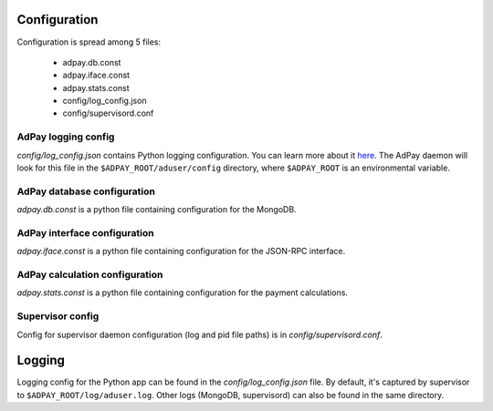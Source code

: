 Configuration
-------------

Configuration is spread among 5 files:

    * adpay.db.const
    * adpay.iface.const
    * adpay.stats.const
    * config/log_config.json
    * config/supervisord.conf

AdPay logging config
^^^^^^^^^^^^^^^^^^^^^

*config/log_config.json* contains Python logging configuration. You can learn more about it `here. <https://docs.python.org/2/library/logging.config.html>`_ The AdPay daemon will look for this file in the ``$ADPAY_ROOT/aduser/config`` directory, where ``$ADPAY_ROOT`` is an environmental variable.

AdPay database configuration
^^^^^^^^^^^^^^^^^^^^^^^^^^^^

*adpay.db.const* is a python file containing configuration for the MongoDB.

AdPay interface configuration
^^^^^^^^^^^^^^^^^^^^^^^^^^^^^

*adpay.iface.const* is a python file containing configuration for the JSON-RPC interface.

AdPay calculation configuration
^^^^^^^^^^^^^^^^^^^^^^^^^^^^^^^

*adpay.stats.const* is a python file containing configuration for the payment calculations.

Supervisor config
^^^^^^^^^^^^^^^^^

Config for supervisor daemon configuration (log and pid file paths) is in *config/supervisord.conf*.

Logging
-------

Logging config for the Python app can be found in the *config/log_config.json* file. By default, it's captured by supervisor to ``$ADPAY_ROOT/log/aduser.log``. Other logs (MongoDB, supervisord) can also be found in the same directory.
